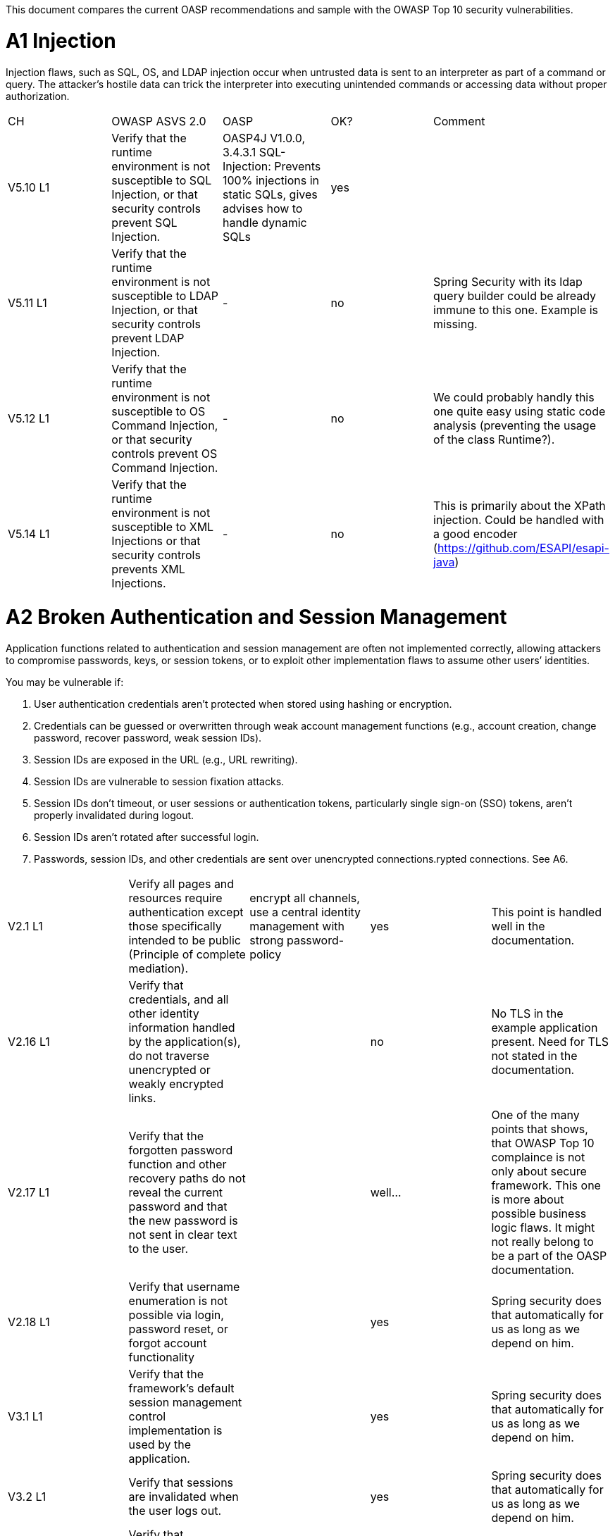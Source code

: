 This document compares the current OASP recommendations and sample with the OWASP Top 10 security vulnerabilities.

= A1 Injection 

Injection flaws, such as SQL, OS, and LDAP injection occur when untrusted data is sent to an interpreter as part of a command or query. The attacker’s hostile data can trick the interpreter into executing unintended commands or accessing data without proper authorization. 


|====================
|CH|OWASP ASVS 2.0|OASP|OK?|Comment
|V5.10 L1|Verify that the runtime environment is not susceptible to SQL Injection, or that security controls prevent SQL Injection.|OASP4J V1.0.0, 3.4.3.1 SQL-Injection: Prevents 100% injections in static SQLs, gives advises how to handle dynamic SQLs|yes|
|V5.11 L1|Verify that the runtime environment is not susceptible to LDAP Injection, or that security controls prevent LDAP Injection.|-|no|Spring Security with its ldap query builder could be already immune to this one. Example is missing.
|V5.12 L1|Verify that the runtime environment is not susceptible to OS Command Injection, or that security controls prevent OS Command Injection.|-|no|We could probably handly this one quite easy using static code analysis (preventing the usage of the class Runtime?).
|V5.14 L1|Verify that the runtime environment is not susceptible to XML Injections or that security controls prevents XML Injections.|-|no|This is primarily about the XPath injection. Could be handled with a good encoder (https://github.com/ESAPI/esapi-java)
|====================



= A2 Broken Authentication and Session Management 

Application functions related to authentication and session management are often not implemented correctly, allowing attackers to compromise passwords, keys, or session tokens, or to exploit other implementation flaws to assume other users’ identities.   

You may be vulnerable if:  

 1. User authentication credentials aren’t protected when stored using hashing or encryption. 
 2. Credentials can be guessed or overwritten through weak account management functions (e.g., account creation, change password, recover password, weak session IDs). 
 3. Session IDs are exposed in the URL (e.g., URL rewriting). 
 4. Session IDs are vulnerable to session fixation attacks. 
 5. Session IDs don’t timeout, or user sessions or authentication tokens, particularly single sign-on (SSO) tokens, aren’t properly invalidated during logout. 
 6. Session IDs aren’t rotated after successful login. 
 7. Passwords, session IDs, and other credentials are sent over unencrypted connections.rypted connections. See A6. 


|====================
|V2.1 L1|Verify all pages and resources require authentication except those specifically intended to be public (Principle of complete mediation).|encrypt all channels, use a central identity management with strong password-policy|yes|This point is handled well in the documentation.
|V2.16 L1|Verify that credentials, and all other identity information handled by the application(s), do not traverse unencrypted or weakly encrypted links.||no|No TLS in the example application present. Need for TLS not stated in the documentation.
|V2.17 L1|Verify that the forgotten password function and other recovery paths do not reveal the current password and that the new password is not sent in clear text to the user.||well…|One of the many points that shows, that OWASP Top 10 complaince is not only about secure framework. This one is more about possible business logic flaws. It might not really belong to be a part of the OASP documentation.
|V2.18 L1|Verify that username enumeration is not possible via login, password reset, or forgot account functionality||yes|Spring security does that automatically for us as long as we depend on him.
|V3.1 L1|Verify that the framework’s default session management control implementation is used by the application.||yes|Spring security does that automatically for us as long as we depend on him.
|V3.2 L1|Verify that sessions are invalidated when the user logs out.||yes|Spring security does that automatically for us as long as we depend on him.
|V3.14 L1|Verify that authenticated session tokens using cookies sent via HTTP, are protected by the use of "HttpOnly".||yes|Nice secure default of the tomcat container.
|V3.15 L1|Verify that authenticated session tokens using cookies are protected with the "secure" attribute and a strict transport security header (such as StrictTransport-Security: max-age=60000; includeSubDomains) are present.||no|No TLS = no scure flag. HSTS is another topic where good examples could be helpful.
|V2.12 L2|Verify that all authentication decisions are logged. This should include requests with missing required information, needed for security investigations.||no|These things are a bit less common then the others, but they show that authentication and session management issues can go deep. 
|V2.20 L2|Verify that a resource governor is in place to protect against vertical (a single account tested against all possible passwords) and horizontal brute forcing (all accounts tested with the same password e.g. “Password1”). A correct credential entry should incur no delay. Both these governor mechanisms should be active simultaneously to protect against  diagonal and distributed attacks.||no|
|V2.25 L2|Verify that the system can be configured to disallow the use of a configurable number of previous passwords.||no|
|====================


= A3 Cross-Site Scripting (XSS)

XSS flaws occur whenever an application takes untrusted data and sends it to a web browser without proper validation or escaping. XSS allows attackers to execute scripts in the victim’s browser which can hijack user sessions, deface web sites, or redirect the user to malicious sites. 

|====================
|V5.16 L1|Verify that all untrusted data that are output to HTML (including HTML elements, HTML attributes, JavaScript data values, CSS blocks, and URI atributes) are properly escaped for the applicable context|-|no|AngularJS makes it hard for developers to make XXS mistakes. Still possibilities exist: https://code.google.com/p/mustache-security/wiki/AngularJS. JQuery can also lead to problems.  The security we have is probably pretty good. Yet at least a list of dos and don'ts is missing.
|====================

= A4 Insecure Direct Object References

A direct object reference occurs when a developer exposes a reference to an internal implementation object, such as a file, directory, or database key. Without an access control check or other protection, attackers can manipulate these references to access unauthorized data. 

|====================
|V4.4 L1|Verify that direct object references are protected, such that only authorized objects or data are accessible to each user (for example, protect against direct object reference tampering).|-|no|The topic is not well covered in the documentation but still we will not have problems at this point. We usually have secure direct object references which are ok.
|====================


= A5 Security Misconfiguration

Good security requires having a secure configuration defined and deployed for the application, frameworks, application server, web server, database server, and platform. Secure settings should be defined, implemented, and maintained, as defaults are often insecure. Additionally, software should be kept up to date. 

|====================
|V19.1 L1 (v3.0)|All components should be up to date with proper security configuration(s) and version(s). This should include unneeded configurations and folders (sample applications).|Use OASP application template and guides to avoid|No|Using some kind of application template is not enough. This is a hard feature for architects to deal with, because it's more about ITSec, then AppSec. This point is about server hardening. Look at this to get a bigger picture: https://benchmarks.cisecurity.org/tools2/apache/CIS_Apache_Tomcat_Benchmark_v1.0.0.pdf
|====================


= A6 Sensitive Data Exposure 

Many web applications do not properly protect sensitive data, such as credit cards, tax IDs, and authentication credentials. Attackers may steal or modify such weakly protected data to conduct credit card fraud, identity theft, or other crimes. Sensitive data deserves extra protection such as encryption at rest or in transit, as well as special precautions when exchanged with the browser.

|====================
|V2.16 L1|Verify that credentials, and all other identity information handled by the application(s), do not traverse unencrypted or weakly encrypted links.|-|No|The example application is not using TLS. The documentation does not describe the need for TLS. Spring Security should be configured to always redirect the connection to a TLS secured one.
|V10.3 L1|Verify that TLS is used for all connections (including both external and backend connections) that are authenticated or that involve sensitive data or functions.|-|No|
|V2.21 L2|Verify that all authentication credentials for accessing services external to the application are encrypted and stored in a protected location (not in source code)|-|No|There is a lot of discussion going on between security officers and architects about this one. Still it is a common security requirement to find.
|V2.13 L2|Verify that account passwords are salted using a salt that is unique to that account (e.g., internal user ID, account creation) and use bcrypt, scrypt or PBKDF2 before storing the password.|-|No|This is an elementary solution for local user authentication. Good code examples are necessary. Example application could handle this one aswell.
|====================


= A7 Missing Function Level Access Control

Most web applications verify function level access rights before making that functionality visible in the UI. However, applications need to perform the same access control checks on the server when each function is accessed. If requests are not verified, attackers will be able to forge requests in order to access functionality without proper authorization.

|====================
|V4.1 L1|Verify that users can only access secured functions or services for which they possess specific authorization.|Ensure proper authorization for all use-cases, use @DenyAll als default to enforce|yes|
|V4.2 L1|Verify that users can only access secured URLs for which they possess specific authorization.||yes|
|V4.3 L1|Verify that users can only access secured data files for which they possess specific authorization.||no|I wouldn't know how to handle this one based on the documentation and examples.
|====================



= A8 Cross-Site Request Forgery (CSRF)

A CSRF attack forces a logged-on victim’s browser to send a forged HTTP request, including the victim’s session cookie and any other automatically included authentication information, to a vulnerable web application. This allows the attacker to force the victim’s browser to generate requests the vulnerable application thinks are legitimate requests from the victim. 

|====================
|V4.16 L1|Verify that the application or framework generates strong random anti-CSRF tokens unique to the user as part of all high value transactions or accessing sensitive data, and that the application verifies the presence of this token with the proper value for the current user when processing these requests.|Short capitel 3.2.6. Beautiful implementation in the example application for SPA/RIA.|yes|Does it make sense to create another example for a non-SPA appliction or application that can not use JavaScript? 
|====================

= A9 Using Components with Known Vulnerabilities

Components, such as libraries, frameworks, and other software modules, almost always run with full privileges. If a vulnerable component is exploited, such an attack can facilitate serious data loss or server takeover. Applications using components with known vulnerabilities may undermine application defenses and enable a range of possible attacks and impacts. 


|====================
|V19.1 L1 (v3.0)|All components should be up to date with proper security configuration(s) and version(s). This should include unneeded configurations and folders (sample applications).|subscribe to security newsletters, recheck products and their versions continuously, use OASP dependency management|no|Redirecting people to CSV lists does not solve the problem here. Automated solutions like integration with Victims or OWASP Dependency Check is needed.
|====================


= A10 Unvalidated Redirects and Forwards

Web applications frequently redirect and forward users to other pages and websites, and use untrusted data to determine the destination pages. Without proper validation, attackers can redirect victims to phishing or malware sites, or use forwards to access unauthorized pages. 

|====================
|V16.1|Verify that URL redirects and forwards do not include unvalidated data.|"OASP proposes to use richclients (SPA/RIA). We only use redirects for login in a safe way"|yes|We don't usually need this kind of functionality.
|====================